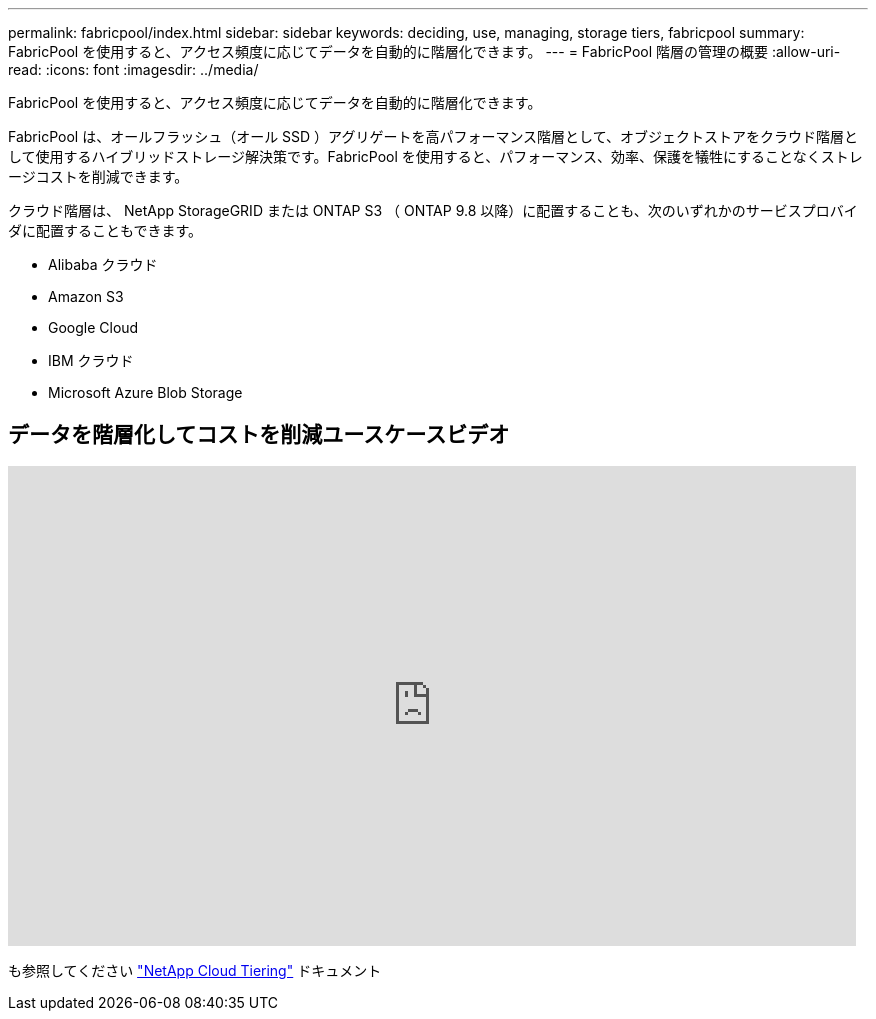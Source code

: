 ---
permalink: fabricpool/index.html 
sidebar: sidebar 
keywords: deciding, use, managing, storage tiers, fabricpool 
summary: FabricPool を使用すると、アクセス頻度に応じてデータを自動的に階層化できます。 
---
= FabricPool 階層の管理の概要
:allow-uri-read: 
:icons: font
:imagesdir: ../media/


[role="lead"]
FabricPool を使用すると、アクセス頻度に応じてデータを自動的に階層化できます。

FabricPool は、オールフラッシュ（オール SSD ）アグリゲートを高パフォーマンス階層として、オブジェクトストアをクラウド階層として使用するハイブリッドストレージ解決策です。FabricPool を使用すると、パフォーマンス、効率、保護を犠牲にすることなくストレージコストを削減できます。

クラウド階層は、 NetApp StorageGRID または ONTAP S3 （ ONTAP 9.8 以降）に配置することも、次のいずれかのサービスプロバイダに配置することもできます。

* Alibaba クラウド
* Amazon S3
* Google Cloud
* IBM クラウド
* Microsoft Azure Blob Storage




== データを階層化してコストを削減ユースケースビデオ

video::Vs1-WMvj9fI[youtube,width=848,height=480]
も参照してください https://docs.netapp.com/us-en/occm/concept_cloud_tiering.html["NetApp Cloud Tiering"^] ドキュメント

